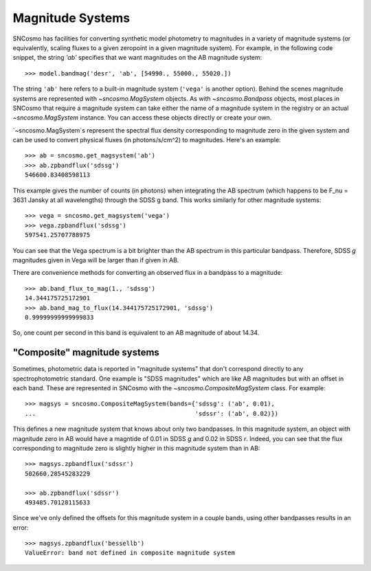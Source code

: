*****************
Magnitude Systems
*****************

SNCosmo has facilities for converting synthetic model photometry to
magnitudes in a variety of magnitude systems (or equivalently, scaling
fluxes to a given zeropoint in a given magnitude system). For example,
in the following code snippet, the string `'ab'` specifies that we
want magnitudes on the AB magnitude system::

  >>> model.bandmag('desr', 'ab', [54990., 55000., 55020.])

The string ``'ab'`` here refers to a built-in magnitude system
(``'vega'`` is another option). Behind the scenes magnitude systems
are represented with `~sncosmo.MagSystem` objects. As with
`~sncosmo.Bandpass` objects, most places in SNCosmo that require a
magnitude system can take either the name of a magnitude system in the
registry or an actual `~sncosmo.MagSystem` instance. You can access
these objects directly or create your own.

`~sncosmo.MagSystem`s represent the spectral flux density
corresponding to magnitude zero in the given system and can be used to
convert physical fluxes (in photons/s/cm^2) to magnitudes. Here's an
example::

  >>> ab = sncosmo.get_magsystem('ab')
  >>> ab.zpbandflux('sdssg')
  546600.83408598113

This example gives the number of counts (in photons) when integrating
the AB spectrum (which happens to be F_nu = 3631 Jansky at all
wavelengths) through the SDSS g band. This works similarly for other
magnitude systems::

  >>> vega = sncosmo.get_magsystem('vega')
  >>> vega.zpbandflux('sdssg')
  597541.25707788975

You can see that the Vega spectrum is a bit brighter than the AB
spectrum in this particular bandpass. Therefore, SDSS *g* magnitudes
given in Vega will be larger than if given in AB.

There are convenience methods for converting an observed flux in a
bandpass to a magnitude::

  >>> ab.band_flux_to_mag(1., 'sdssg')
  14.344175725172901
  >>> ab.band_mag_to_flux(14.344175725172901, 'sdssg')
  0.99999999999999833

So, one count per second in this band is equivalent to an AB magnitude
of about 14.34.


"Composite" magnitude systems
-----------------------------

Sometimes, photometric data is reported in "magnitude systems" that
don't correspond directly to any spectrophotometric standard. One
example is "SDSS magnitudes" which are like AB magnitudes but with an
offset in each band. These are represented in SNCosmo with the
`~sncosmo.CompositeMagSystem` class. For example::

  >>> magsys = sncosmo.CompositeMagSystem(bands={'sdssg': ('ab', 0.01),
  ...                                            'sdssr': ('ab', 0.02)})


This defines a new magnitude system that knows about only two
bandpasses. In this magnitude system, an object with magnitude zero in
AB would have a magntide of 0.01 in SDSS *g* and 0.02 in SDSS
*r*. Indeed, you can see that the flux corresponding to magnitude zero
is slightly higher in this magnitude system than in AB::

  >>> magsys.zpbandflux('sdssr')
  502660.28545283229

  >>> ab.zpbandflux('sdssr')
  493485.70128115633

Since we've only defined the offsets for this magnitude system in a
couple bands, using other bandpasses results in an error::

  >>> magsys.zpbandflux('bessellb')
  ValueError: band not defined in composite magnitude system
